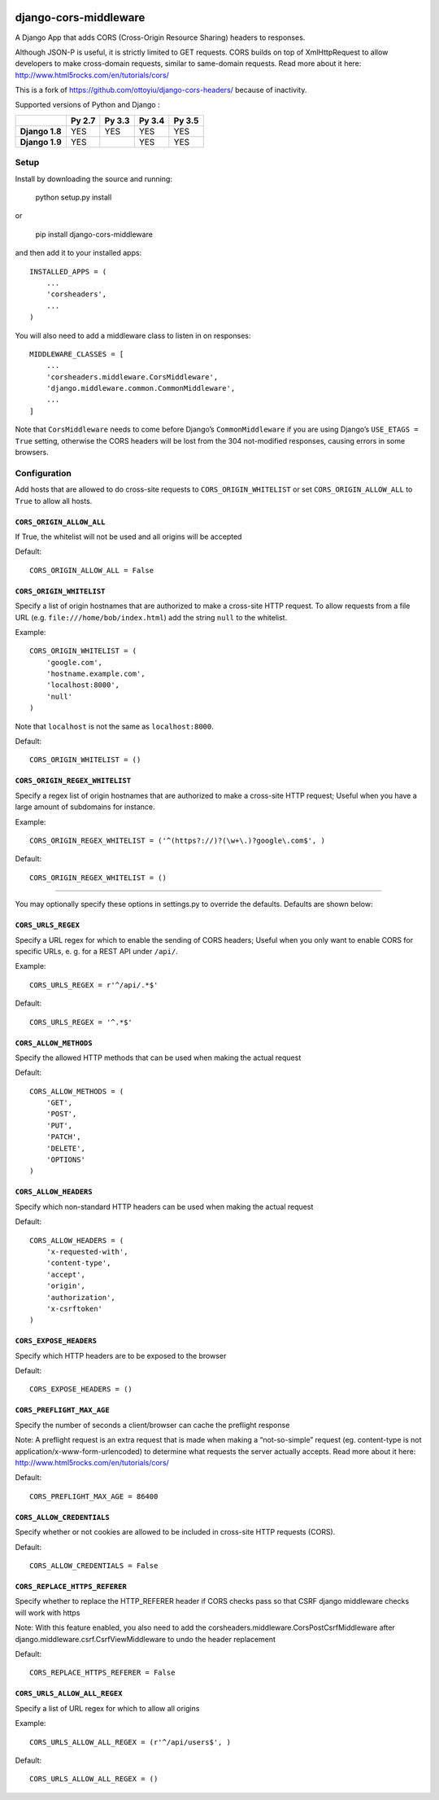|Build Status| |codecov.io|

|PyPI|

django-cors-middleware
======================

A Django App that adds CORS (Cross-Origin Resource Sharing) headers to
responses.

Although JSON-P is useful, it is strictly limited to GET requests. CORS
builds on top of XmlHttpRequest to allow developers to make cross-domain
requests, similar to same-domain requests. Read more about it here:
http://www.html5rocks.com/en/tutorials/cors/

This is a fork of `https://github.com/ottoyiu/django-cors-headers/`_
because of inactivity.

Supported versions of Python and Django :

+------------------+--------------+--------------+--------------+--------------+
|                  | **Py 2.7**   | **Py 3.3**   | **Py 3.4**   | **Py 3.5**   |
+==================+==============+==============+==============+==============+
| **Django 1.8**   | YES          | YES          | YES          | YES          |
+------------------+--------------+--------------+--------------+--------------+
| **Django 1.9**   | YES          |              | YES          | YES          |
+------------------+--------------+--------------+--------------+--------------+

Setup
-----

Install by downloading the source and running:

    python setup.py install

or

    pip install django-cors-middleware

and then add it to your installed apps:

::

    INSTALLED_APPS = (
        ...
        'corsheaders',
        ...
    )

You will also need to add a middleware class to listen in on responses:

::

    MIDDLEWARE_CLASSES = [
        ...
        'corsheaders.middleware.CorsMiddleware',
        'django.middleware.common.CommonMiddleware',
        ...
    ]

Note that ``CorsMiddleware`` needs to come before Django’s
``CommonMiddleware`` if you are using Django’s ``USE_ETAGS = True``
setting, otherwise the CORS headers will be lost from the 304
not-modified responses, causing errors in some browsers.

Configuration
-------------

Add hosts that are allowed to do cross-site requests to
``CORS_ORIGIN_WHITELIST`` or set ``CORS_ORIGIN_ALLOW_ALL`` to ``True``
to allow all hosts.

``CORS_ORIGIN_ALLOW_ALL``
~~~~~~~~~~~~~~~~~~~~~~~~~

If True, the whitelist will not be used and all origins will be accepted

Default:

::

    CORS_ORIGIN_ALLOW_ALL = False

``CORS_ORIGIN_WHITELIST``
~~~~~~~~~~~~~~~~~~~~~~~~~

Specify a list of origin hostnames that are authorized to make a
cross-site HTTP request.  To allow requests from a file URL (e.g.
``file:///home/bob/index.html``) add the string ``null`` to the
whitelist.

Example:

::

    CORS_ORIGIN_WHITELIST = (
        'google.com',
        'hostname.example.com',
        'localhost:8000',
        'null'
    )

Note that ``localhost`` is not the same as ``localhost:8000``.

Default:

::

    CORS_ORIGIN_WHITELIST = ()

``CORS_ORIGIN_REGEX_WHITELIST``
~~~~~~~~~~~~~~~~~~~~~~~~~~~~~~~

Specify a regex list of origin hostnames that are authorized to make a
cross-site HTTP request; Useful when you have a large amount of
subdomains for instance.

Example:

::

    CORS_ORIGIN_REGEX_WHITELIST = ('^(https?://)?(\w+\.)?google\.com$', )

Default:

::

    CORS_ORIGIN_REGEX_WHITELIST = ()

--------------

You may optionally specify these options in settings.py to override the
defaults. Defaults are shown below:

``CORS_URLS_REGEX``
~~~~~~~~~~~~~~~~~~~

Specify a URL regex for which to enable the sending of CORS headers;
Useful when you only want to enable CORS for specific URLs, e. g. for a
REST API under ``/api/``.

Example:

::

    CORS_URLS_REGEX = r'^/api/.*$'

Default:

::

    CORS_URLS_REGEX = '^.*$'

``CORS_ALLOW_METHODS``
~~~~~~~~~~~~~~~~~~~~~~

Specify the allowed HTTP methods that can be used when making the actual
request

Default:

::

    CORS_ALLOW_METHODS = (
        'GET',
        'POST',
        'PUT',
        'PATCH',
        'DELETE',
        'OPTIONS'
    )

``CORS_ALLOW_HEADERS``
~~~~~~~~~~~~~~~~~~~~~~

Specify which non-standard HTTP headers can be used when making the
actual request

Default:

::

    CORS_ALLOW_HEADERS = (
        'x-requested-with',
        'content-type',
        'accept',
        'origin',
        'authorization',
        'x-csrftoken'
    )

``CORS_EXPOSE_HEADERS``
~~~~~~~~~~~~~~~~~~~~~~~

Specify which HTTP headers are to be exposed to the browser

Default:

::

    CORS_EXPOSE_HEADERS = ()

``CORS_PREFLIGHT_MAX_AGE``
~~~~~~~~~~~~~~~~~~~~~~~~~~

Specify the number of seconds a client/browser can cache the preflight
response

Note: A preflight request is an extra request that is made when making a
“not-so-simple” request (eg. content-type is not
application/x-www-form-urlencoded) to determine what requests the server
actually accepts. Read more about it here:
http://www.html5rocks.com/en/tutorials/cors/

Default:

::

    CORS_PREFLIGHT_MAX_AGE = 86400

``CORS_ALLOW_CREDENTIALS``
~~~~~~~~~~~~~~~~~~~~~~~~~~

Specify whether or not cookies are allowed to be included in cross-site
HTTP requests (CORS).

Default:

::

    CORS_ALLOW_CREDENTIALS = False

``CORS_REPLACE_HTTPS_REFERER``
~~~~~~~~~~~~~~~~~~~~~~~~~~~~~~

Specify whether to replace the HTTP\_REFERER header if CORS checks pass
so that CSRF django middleware checks will work with https

Note: With this feature enabled, you also need to add the
corsheaders.middleware.CorsPostCsrfMiddleware after
django.middleware.csrf.CsrfViewMiddleware to undo the header replacement

Default:

::

    CORS_REPLACE_HTTPS_REFERER = False

``CORS_URLS_ALLOW_ALL_REGEX``
~~~~~~~~~~~~~~~~~~~~~~~~~~~~~

Specify a list of URL regex for which to allow all origins

Example:

::

    CORS_URLS_ALLOW_ALL_REGEX = (r'^/api/users$', )

Default:

::

    CORS_URLS_ALLOW_ALL_REGEX = ()

.. _`https://github.com/ottoyiu/django-cors-headers/`: django-cors-headers%20by%20ottoyiu

.. |Build Status| image:: https://travis-ci.org/zestedesavoir/django-cors-middleware.svg?branch=master
   :target: https://travis-ci.org/zestedesavoir/django-cors-middleware
.. |codecov.io| image:: http://codecov.io/github/zestedesavoir/django-cors-middleware/coverage.svg?branch=master
   :target: http://codecov.io/github/ottoyiu/zestedesavoir/django-cors-middleware?branch=master
.. |PyPI| image:: https://img.shields.io/pypi/v/django-cors-middleware.svg
   :target: https://pypi.python.org/pypi/django-cors-middleware
